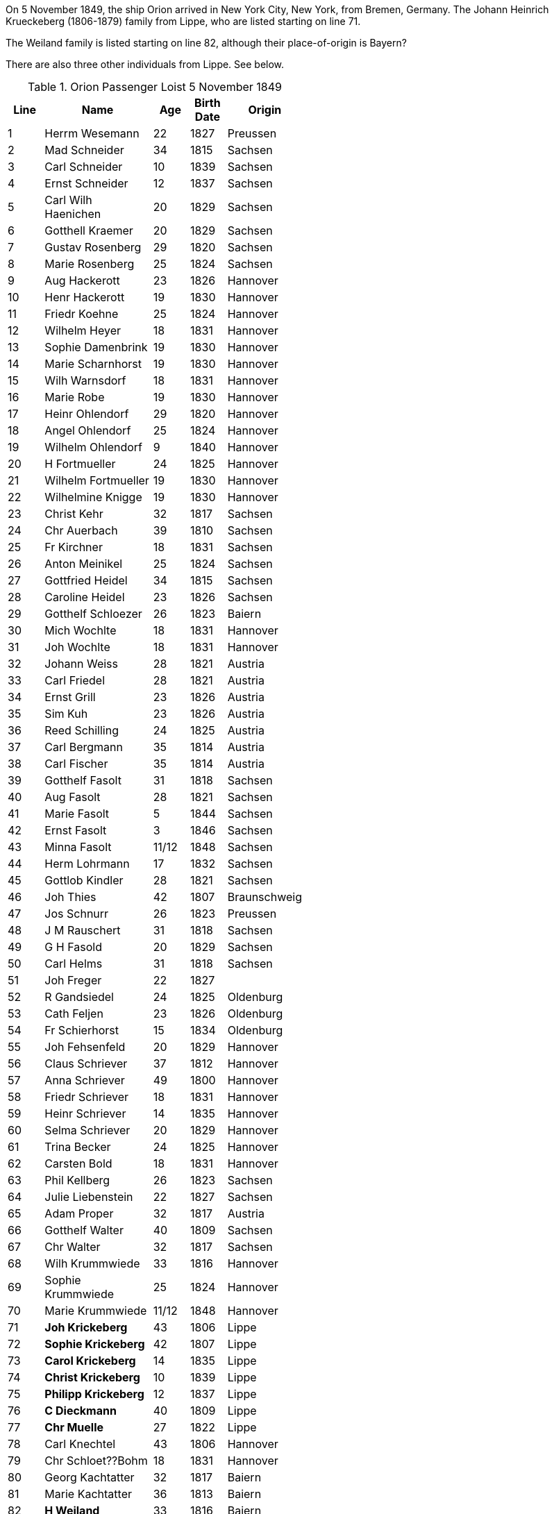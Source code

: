 :toc:
:stylesheet: dark.css
:stylesdir: /home/kurt/skins 
:docinfo: shared
:docinfodir: /home/kurt/docinfo
:nofooter:

On 5 November 1849, the ship Orion arrived in New York City, New York, from Bremen, Germany. The Johann Heinrich Krueckeberg (1806-1879) family from Lippe, who are listed
starting on line 71.

The Weiland family is listed starting on line 82, although their place-of-origin is Bayern? 

There are also three other individuals from Lippe. See below.

.Orion Passenger Loist 5 November 1849
[width="50%",cols="1,3,1,1,2",frame="ends"]
|===
|Line|Name|Age|Birth Date|Origin

|1|Herrm Wesemann|22|1827|Preussen

|2|Mad Schneider|34|1815|Sachsen

|3|Carl Schneider|10|1839|Sachsen

|4|Ernst Schneider|12|1837|Sachsen

|5|Carl Wilh Haenichen|20|1829|Sachsen

|6|Gotthell Kraemer|20|1829|Sachsen

|7|Gustav Rosenberg|29|1820|Sachsen

|8|Marie Rosenberg|25|1824|Sachsen

|9|Aug Hackerott|23|1826|Hannover

|10|Henr Hackerott|19|1830|Hannover

|11|Friedr Koehne|25|1824|Hannover

|12|Wilhelm Heyer|18|1831|Hannover

|13|Sophie Damenbrink|19|1830|Hannover

|14|Marie Scharnhorst|19|1830|Hannover

|15|Wilh Warnsdorf|18|1831|Hannover

|16|Marie Robe|19|1830|Hannover

|17|Heinr Ohlendorf|29|1820|Hannover

|18|Angel Ohlendorf|25|1824|Hannover

|19|Wilhelm Ohlendorf|9|1840|Hannover

|20|H Fortmueller|24|1825|Hannover

|21|Wilhelm Fortmueller|19|1830|Hannover

|22|Wilhelmine Knigge|19|1830|Hannover

|23|Christ Kehr|32|1817|Sachsen

|24|Chr Auerbach|39|1810|Sachsen

|25|Fr Kirchner|18|1831|Sachsen

|26|Anton Meinikel|25|1824|Sachsen

|27|Gottfried Heidel|34|1815|Sachsen

|28|Caroline Heidel|23|1826|Sachsen

|29|Gotthelf Schloezer|26|1823|Baiern

|30|Mich Wochlte|18|1831|Hannover

|31|Joh Wochlte|18|1831|Hannover

|32|Johann Weiss|28|1821|Austria

|33|Carl Friedel|28|1821|Austria

|34|Ernst Grill|23|1826|Austria

|35|Sim Kuh|23|1826|Austria

|36|Reed Schilling|24|1825|Austria

|37|Carl Bergmann|35|1814|Austria

|38|Carl Fischer|35|1814|Austria

|39|Gotthelf Fasolt|31|1818|Sachsen

|40|Aug Fasolt|28|1821|Sachsen

|41|Marie Fasolt|5|1844|Sachsen

|42|Ernst Fasolt|3|1846|Sachsen

|43|Minna Fasolt|11/12|1848|Sachsen

|44|Herm Lohrmann|17|1832|Sachsen

|45|Gottlob Kindler|28|1821|Sachsen

|46|Joh Thies|42|1807|Braunschweig

|47|Jos Schnurr|26|1823|Preussen

|48|J M Rauschert|31|1818|Sachsen

|49|G H Fasold|20|1829|Sachsen

|50|Carl Helms|31|1818|Sachsen

|51|Joh Freger|22|1827|

|52|R Gandsiedel|24|1825|Oldenburg

|53|Cath Feljen|23|1826|Oldenburg

|54|Fr Schierhorst|15|1834|Oldenburg

|55|Joh Fehsenfeld|20|1829|Hannover

|56|Claus Schriever|37|1812|Hannover

|57|Anna Schriever|49|1800|Hannover

|58|Friedr Schriever|18|1831|Hannover

|59|Heinr Schriever|14|1835|Hannover

|60|Selma Schriever|20|1829|Hannover

|61|Trina Becker|24|1825|Hannover

|62|Carsten Bold|18|1831|Hannover

|63|Phil Kellberg|26|1823|Sachsen

|64|Julie Liebenstein|22|1827|Sachsen

|65|Adam Proper|32|1817|Austria

|66|Gotthelf Walter|40|1809|Sachsen

|67|Chr Walter|32|1817|Sachsen

|68|Wilh Krummwiede|33|1816|Hannover

|69|Sophie Krummwiede|25|1824|Hannover

|70|Marie Krummwiede|11/12|1848|Hannover

|71|*Joh Krickeberg*|43|1806|Lippe

|72|*Sophie Krickeberg*|42|1807|Lippe

|73|*Carol Krickeberg*|14|1835|Lippe

|74|*Christ Krickeberg*|10|1839|Lippe

|75|*Philipp Krickeberg*|12|1837|Lippe

|76|*C Dieckmann*|40|1809|Lippe

|77|*Chr Muelle*|27|1822|Lippe

|78|Carl Knechtel|43|1806|Hannover

|79|Chr Schloet??Bohm|18|1831|Hannover

|80|Georg Kachtatter|32|1817|Baiern

|81|Marie Kachtatter|36|1813|Baiern

|82|*H Weiland*|33|1816|Baiern

|83|*Wilhelmine Weiland*|36|1813|Baiern

|84|*Wilhelmine Weiland*|4|1845|Baiern

|85|*Wilhelm Weiland*|6|1843|Baiern

|86|*Wilhelm Wiland*|70|1779|Baiern

|87|Friedr Grasser|32|1817|Sachsen

|88|Aug Grasser|28|1821|Sachsen

|89|Pauline Grasser|11/12|1848|Sachsen

|90|Adolf Grasser|7|1842|Sachsen

|91|Theod Grasser|3|1846|Sachsen

|92|Bernh Fischer|18|1831|Hannover

|93|C Knichel|22|1827|Sachsen

|94|J Wong??|26|1823|Sachsen

|95|A Herrle|27|1822|Baiern

|96|Lud Wagner|41|1808|Hesse

|97|Chr Wagner|34|1815|Hesse

|98|Cathar Wagner|12|1837|Hesse

|99|Ludwig Wagner|11|1838|Hesse

|100|Marie Wagner|8|1841|Hesse

|101|Sophie Wagner|5|1844|Hesse

|102|Georg Wagner|7|1842|Hesse

|103|Emil Wagner|3|1846|Hesse

|104|Friedr Wagner|10|1839|Hesse

|105|Carl Weber|35|1814|Sachsen

|106|Johanne Weber|38|1811|Sachsen

|107|Friedr Weber|12|1837|Sachsen

|108|Julius Weber|8|1841|Sachsen

|109|Herrmann Weber|14|1835|Sachsen

|110|Marie Weber|6|1843|Sachsen

|111|Amalie Weber|3/12|1849|Sachsen

|112|L Meyer|29|1820|Baiern

|113|Math Meyer|29|1820|Baiern

|114|Ferd Pflug|28|1821|Preussen

|115|Friederike Meyer|24|1825|Preussen

|116|Edward Pflug|25|1824|Preussen

|117|Louis Pohlner|30|1819|Preussen

|118|Joseph Goth|40|1809|Boehmen

|119|Marie Goth|39|1810|Boehmen

|120|Juliane Goth|12|1837|Boehmen

|121|Wilh Flachmann|34|1815|Preussen

|122|Fr Beiling|27|1822|Waldeck

|123|Aug Beiling|23|1826|Waldeck

|124|Carl Eschke|30|1819|Preussen

|125|Wilhelmine Frevers|33|1816|Lippe

|126|Heinr Frevers|10|1839|Lippe

|127|Michael Albrecht|38|1811|Baiern

|128|Henr Frevers|5|1844|Lippe

|129|Johann Feiger|22|1827|Baiern

|130|Anna Schramm|34|1815|Baiern

|131|Cath Schwarz|11|1838|Baiern

|132|Joh Schulze|30|1819|Preussen

|133|Cath Muenster|29|1820|Preussen

|134|J Fr Dommeyer|21|1828|Hannover

|135|Cath Vorrath|14|1835|Hannover

|136|Anna Schriever|24|1825|Hannover

|137|Fr Wilhelm Brummwiede|0|1849|Hannover

|138|Gustav Rosenberg|||

|139|Marie Rosenberg|||

|140|Fr C Finckenstaedt|||

|141|Friedr Weger|||

|142|Herrm Petzold|||

|143|Adelh Melchers|||
|===

